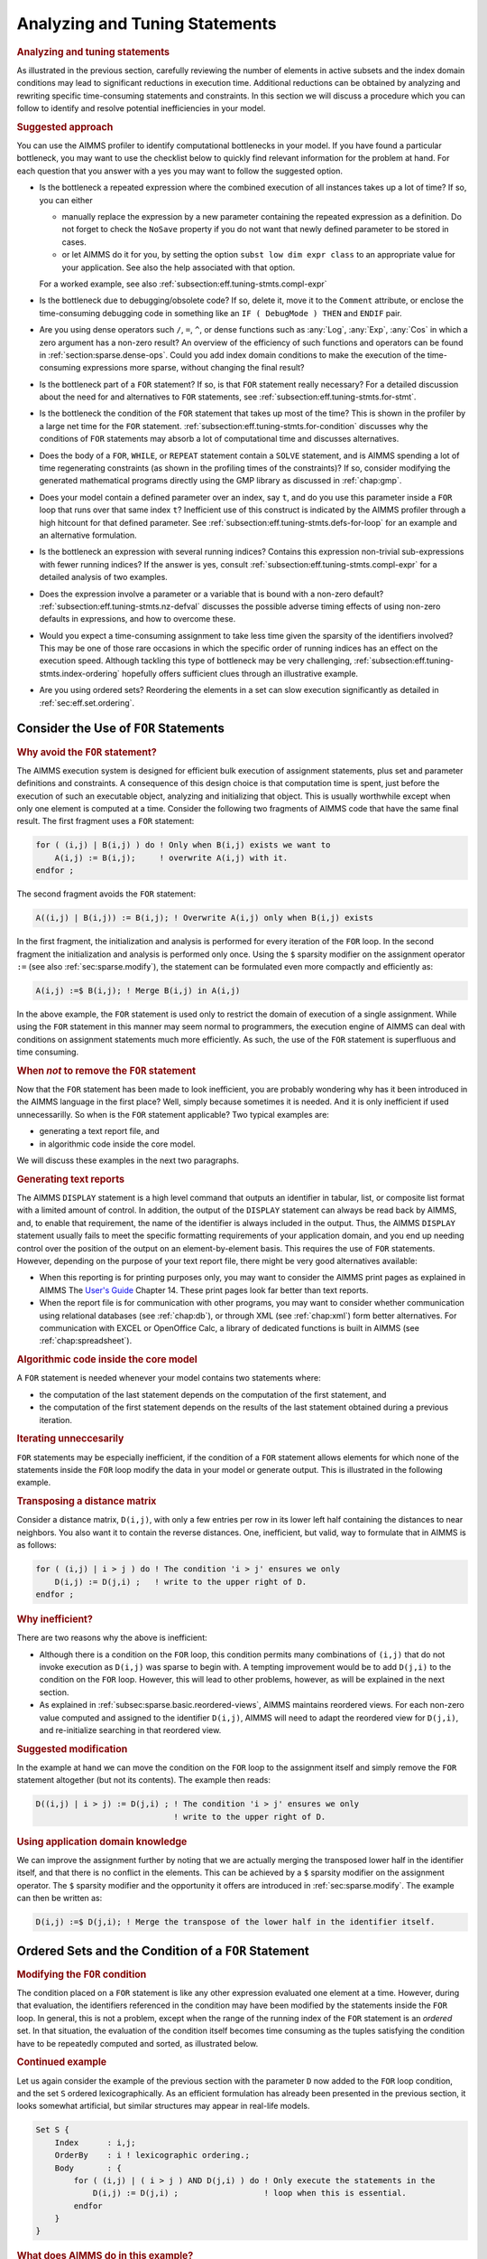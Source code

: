.. _section:eff.tuning-stmts:

Analyzing and Tuning Statements
===============================

.. rubric:: Analyzing and tuning statements

As illustrated in the previous section, carefully reviewing the number
of elements in active subsets and the index domain conditions may lead
to significant reductions in execution time. Additional reductions can
be obtained by analyzing and rewriting specific time-consuming
statements and constraints. In this section we will discuss a procedure
which you can follow to identify and resolve potential inefficiencies in
your model.

.. rubric:: Suggested approach

You can use the AIMMS profiler to identify computational bottlenecks in
your model. If you have found a particular bottleneck, you may want to
use the checklist below to quickly find relevant information for the
problem at hand. For each question that you answer with a yes you may
want to follow the suggested option.

-  Is the bottleneck a repeated expression where the combined execution
   of all instances takes up a lot of time? If so, you can either

   -  manually replace the expression by a new parameter containing the
      repeated expression as a definition. Do not forget to check the
      ``NoSave`` property if you do not want that newly defined
      parameter to be stored in cases.

   -  or let AIMMS do it for you, by setting the option
      ``subst low dim expr class`` to an appropriate value for your
      application. See also the help associated with that option.

   For a worked example, see also
   :ref:`subsection:eff.tuning-stmts.compl-expr`

-  Is the bottleneck due to debugging/obsolete code? If so, delete it,
   move it to the ``Comment`` attribute, or enclose the time-consuming
   debugging code in something like an ``IF ( DebugMode ) THEN`` and
   ``ENDIF`` pair.

-  Are you using dense operators such ``/``, ``=``, ``^``, or dense
   functions such as :any:`Log`, :any:`Exp`, :any:`Cos` in which a zero argument
   has a non-zero result? An overview of the efficiency of such
   functions and operators can be found in
   :ref:`section:sparse.dense-ops`. Could you add index domain
   conditions to make the execution of the time-consuming expressions
   more sparse, without changing the final result?

-  Is the bottleneck part of a ``FOR`` statement? If so, is that ``FOR``
   statement really necessary? For a detailed discussion about the need
   for and alternatives to ``FOR`` statements, see
   :ref:`subsection:eff.tuning-stmts.for-stmt`.

-  Is the bottleneck the condition of the ``FOR`` statement that takes
   up most of the time? This is shown in the profiler by a large net
   time for the ``FOR`` statement.
   :ref:`subsection:eff.tuning-stmts.for-condition` discusses why the
   conditions of ``FOR`` statements may absorb a lot of computational
   time and discusses alternatives.

-  Does the body of a ``FOR``, ``WHILE``, or ``REPEAT`` statement
   contain a ``SOLVE`` statement, and is AIMMS spending a lot of time
   regenerating constraints (as shown in the profiling times of the
   constraints)? If so, consider modifying the generated mathematical
   programs directly using the GMP library as discussed in
   :ref:`chap:gmp`.

-  Does your model contain a defined parameter over an index, say ``t``,
   and do you use this parameter inside a ``FOR`` loop that runs over
   that same index ``t``? Inefficient use of this construct is indicated
   by the AIMMS profiler through a high hitcount for that defined
   parameter. See :ref:`subsection:eff.tuning-stmts.defs-for-loop` for
   an example and an alternative formulation.

-  Is the bottleneck an expression with several running indices?
   Contains this expression non-trivial sub-expressions with fewer
   running indices? If the answer is yes, consult
   :ref:`subsection:eff.tuning-stmts.compl-expr` for a detailed analysis
   of two examples.

-  Does the expression involve a parameter or a variable that is bound
   with a non-zero default? :ref:`subsection:eff.tuning-stmts.nz-defval`
   discusses the possible adverse timing effects of using non-zero
   defaults in expressions, and how to overcome these.

-  Would you expect a time-consuming assignment to take less time given
   the sparsity of the identifiers involved? This may be one of those
   rare occasions in which the specific order of running indices has an
   effect on the execution speed. Although tackling this type of
   bottleneck may be very challenging,
   :ref:`subsection:eff.tuning-stmts.index-ordering` hopefully offers
   sufficient clues through an illustrative example.

-  Are you using ordered sets? Reordering the elements in a set can slow
   execution significantly as detailed in :ref:`sec:eff.set.ordering`.

.. _subsection:eff.tuning-stmts.for-stmt:

Consider the Use of ``FOR`` Statements
--------------------------------------

.. rubric:: Why avoid the ``FOR`` statement?

The AIMMS execution system is designed for efficient bulk execution of
assignment statements, plus set and parameter definitions and
constraints. A consequence of this design choice is that computation
time is spent, just before the execution of such an executable object,
analyzing and initializing that object. This is usually worthwhile
except when only one element is computed at a time. Consider the
following two fragments of AIMMS code that have the same final result.
The first fragment uses a ``FOR`` statement:

.. code-block:: aimms

	for ( (i,j) | B(i,j) ) do ! Only when B(i,j) exists we want to
	    A(i,j) := B(i,j);     ! overwrite A(i,j) with it.
	endfor ;

The second fragment avoids the ``FOR`` statement:

.. code-block:: aimms

	A((i,j) | B(i,j)) := B(i,j); ! Overwrite A(i,j) only when B(i,j) exists

In the first fragment, the initialization and analysis is performed for
every iteration of the ``FOR`` loop. In the second fragment the
initialization and analysis is performed only once. Using the ``$``
sparsity modifier on the assignment operator ``:=`` (see also
:ref:`sec:sparse.modify`), the statement can be formulated even more
compactly and efficiently as:

.. code-block:: aimms

	A(i,j) :=$ B(i,j); ! Merge B(i,j) in A(i,j)

In the above example, the ``FOR`` statement is used only to restrict the
domain of execution of a single assignment. While using the ``FOR``
statement in this manner may seem normal to programmers, the execution
engine of AIMMS can deal with conditions on assignment statements much
more efficiently. As such, the use of the ``FOR`` statement is
superfluous and time consuming.

.. rubric:: When *not* to remove the ``FOR`` statement

Now that the ``FOR`` statement has been made to look inefficient, you
are probably wondering why has it been introduced in the AIMMS language
in the first place? Well, simply because sometimes it is needed. And it
is only inefficient if used unnecessarilly. So when is the ``FOR``
statement applicable? Two typical examples are:

-  generating a text report file, and

-  in algorithmic code inside the core model.

We will discuss these examples in the next two paragraphs.

.. rubric:: Generating text reports

The AIMMS ``DISPLAY`` statement is a high level command that outputs an
identifier in tabular, list, or composite list format with a limited
amount of control. In addition, the output of the ``DISPLAY`` statement
can always be read back by AIMMS, and, to enable that requirement, the
name of the identifier is always included in the output. Thus, the AIMMS
``DISPLAY`` statement usually fails to meet the specific formatting
requirements of your application domain, and you end up needing control
over the position of the output on an element-by-element basis. This
requires the use of ``FOR`` statements. However, depending on the
purpose of your text report file, there might be very good alternatives
available:

-  When this reporting is for printing purposes only, you may want to
   consider the AIMMS print pages as explained in AIMMS The `User's Guide <https://documentation.aimms.com/_downloads/AIMMS_user.pdf>`__
   Chapter 14. These print pages look far better than text
   reports.

-  When the report file is for communication with other programs, you
   may want to consider whether communication using relational databases
   (see :ref:`chap:db`), or through XML (see :ref:`chap:xml`) form
   better alternatives. For communication with EXCEL or OpenOffice Calc,
   a library of dedicated functions is built in AIMMS (see
   :ref:`chap:spreadsheet`).

.. rubric:: Algorithmic code inside the core model

A ``FOR`` statement is needed whenever your model contains two
statements where:

-  the computation of the last statement depends on the computation of
   the first statement, and

-  the computation of the first statement depends on the results of the
   last statement obtained during a previous iteration.

.. rubric:: Iterating unneccesarily

``FOR`` statements may be especially inefficient, if the condition of a
``FOR`` statement allows elements for which none of the statements
inside the ``FOR`` loop modify the data in your model or generate
output. This is illustrated in the following example.

.. rubric:: Transposing a distance matrix

Consider a distance matrix, ``D(i,j)``, with only a few entries per row
in its lower left half containing the distances to near neighbors. You
also want it to contain the reverse distances. One, inefficient, but
valid, way to formulate that in AIMMS is as follows:

.. code-block:: aimms

	for ( (i,j) | i > j ) do ! The condition 'i > j' ensures we only
	    D(i,j) := D(j,i) ;   ! write to the upper right of D.
	endfor ;

.. rubric:: Why inefficient?

There are two reasons why the above is inefficient:

-  Although there is a condition on the ``FOR`` loop, this condition
   permits many combinations of ``(i,j)`` that do not invoke execution
   as ``D(i,j)`` was sparse to begin with. A tempting improvement would
   be to add ``D(j,i)`` to the condition on the ``FOR`` loop. However,
   this will lead to other problems, however, as will be explained in
   the next section.

-  As explained in :ref:`subsec:sparse.basic.reordered-views`, AIMMS
   maintains reordered views. For each non-zero value computed and
   assigned to the identifier ``D(i,j)``, AIMMS will need to adapt the
   reordered view for ``D(j,i)``, and re-initialize searching in that
   reordered view.

.. rubric:: Suggested modification

In the example at hand we can move the condition on the ``FOR`` loop to
the assignment itself and simply remove the ``FOR`` statement altogether
(but not its contents). The example then reads:

.. code-block:: aimms

	D((i,j) | i > j) := D(j,i) ; ! The condition 'i > j' ensures we only
	                             ! write to the upper right of D.

.. rubric:: Using application domain knowledge

We can improve the assignment further by noting that we are actually
merging the transposed lower half in the identifier itself, and that
there is no conflict in the elements. This can be achieved by a ``$``
sparsity modifier on the assignment operator. The ``$`` sparsity
modifier and the opportunity it offers are introduced in
:ref:`sec:sparse.modify`. The example can then be written as:

.. code-block:: aimms

	D(i,j) :=$ D(j,i); ! Merge the transpose of the lower half in the identifier itself.

.. _sec:eff.set.for:

.. _subsection:eff.tuning-stmts.for-condition:

Ordered Sets and the Condition of a ``FOR`` Statement
-----------------------------------------------------

.. rubric:: Modifying the ``FOR`` condition

The condition placed on a ``FOR`` statement is like any other expression
evaluated one element at a time. However, during that evaluation, the
identifiers referenced in the condition may have been modified by the
statements inside the ``FOR`` loop. In general, this is not a problem,
except when the range of the running index of the ``FOR`` statement is
an *ordered* set. In that situation, the evaluation of the condition
itself becomes time consuming as the tuples satisfying the condition
have to be repeatedly computed and sorted, as illustrated below.

.. rubric:: Continued example

Let us again consider the example of the previous section with the
parameter ``D`` now added to the ``FOR`` loop condition, and the set
``S`` ordered lexicographically. As an efficient formulation has already
been presented in the previous section, it looks somewhat artificial,
but similar structures may appear in real-life models.

.. code-block:: aimms

	Set S {
	    Index      : i,j;
	    OrderBy    : i ! lexicographic ordering.;
	    Body       : {
	        for ( (i,j) | ( i > j ) AND D(j,i) ) do ! Only execute the statements in the
	            D(i,j) := D(j,i) ;                  ! loop when this is essential.
	        endfor
	    }
	}

.. rubric:: What does AIMMS do in this example?

First note that the ``FOR`` statement respects the ordering of the set
``S``. Because of this ordering, AIMMS will first evaluate the entire
collection of tuples satisfying the condition ``( i > j ) AND D(j,i)``,
and subsequently order this collection according to the ordering of the
set ``S``. Next, the body of the ``FOR`` statement is executed for every
tuple in the ordered tuple collection. However, when an identifier, such
as ``D`` in this example, is modified inside the body of the ``FOR``
loop AIMMS will need to recompute the ordered tuple collection, and
continue where it left off. This not only sounds time consuming, it is.

.. rubric:: ``FOR`` as a bottleneck

If the following three conditions are met, the condition of a ``FOR``
statement becomes time consuming:

-  the indices of a ``FOR`` statement have a specified element order,

-  the condition of the ``FOR`` statement is changed by the statements
   inside the loop, and

-  the product of the cardinality of the sets associated with the
   running indices of the ``FOR`` statement is very large.

if these three conditions are met, AIMMS will issue a warning when the
number of re-evaluations reaches a certain threshold.

.. rubric:: Improving efficiency

There are several ways to improve the efficiency of inefficient ``FOR``
statements. To understand this, it is necessary to explain a little more
about the execution strategies available to AIMMS when evaluating
``FOR`` statements, as each strategy has its own merits and drawbacks.
Therefore, consider the ``FOR`` statement:

.. code-block:: aimms

	for ( (i,j,k) | Expression(i,j,k) ) do
	   ! statements ...
	endfor;

where ``i``, ``j`` and ``k`` are indices of some sets, each with a
specified ordering, and ``Expression(i,j,k)`` is some expression over
the indices ``i``, ``j`` and ``k``.

.. rubric:: The sparse strategy

The first strategy, called the *sparse* strategy, fully evaluates
``Expression(i,j,k)``, and stores the result in temporary storage before
executing the ``FOR`` statement. Subsequently, for each tuple
``(i,j,k)`` for which a non-zero value is stored, the statements within
the ``FOR`` loop are executed. If an identifier is modified during the
execution of these statements, then the condition ``Expression(i,j,k)``
has to be fully re-evaluated.

.. rubric:: The dense strategy

The second strategy, called the *dense* strategy, evaluates
``Expression(i,j,k)`` for all possible combinations of indices
``(i,j,k)``. As soon as a non-zero result is found the statements are
executed. Re-evaluation is avoided, but at the price of considering
every ``(i,j,k)`` combination.

.. rubric:: The unordered strategy

The third strategy, called the *unordered* strategy, uses the normal
sparse execution engine of AIMMS but ignores the specified order of the
indices. This may, however, give different results, especially when the
``FOR`` loop contains one or more ``DISPLAY``/``PUT`` statements or uses
lag and lead operators in conjunction with one or more of the ordered
indices.

.. rubric:: Selecting a strategy

By prefixing the ``FOR`` statement with one of the keywords ``SPARSE``,
``ORDERED``, or ``UNORDERED`` (as explained in
:ref:`sec:exec.flow.for`), you can force AIMMS to adopt a particular
strategy. If you do not explicitly specify a strategy, AIMMS uses the
sparse strategy by default, and only issues a warning if an identifier
referenced inside the ``FOR`` loop is modified and the second evaluation
of ``Expression(i,j,k)`` gives a non-empty result.

.. rubric:: Improving efficiency

Given the above, you have the following options for improving the
efficiency of the ``FOR`` statement.

-  Rewrite the ``FOR`` statement such that the condition does not change
   during each iteration.

-  Prefix the ``FOR`` statement with the keyword ``UNORDERED`` such that
   the unordered strategy will be set. You can safely choose this
   strategy if the element order is not relevant for the ``FOR``
   statement. In all other cases, the semantics of the ``FOR`` statement
   will be changed.

-  Prefix the ``FOR`` statement with the keyword ``ORDERED`` such that
   the dense strategy is selected. You can safely choose this strategy
   if the condition on the running indices evaluates to true for a
   significant number of all possible combinations of the tuples
   ``(i,j,k)``.

-  Prefix the ``FOR`` statement with the keyword ``SPARSE`` to adopt the
   sparse strategy. However, all warnings will be suppressed relating to
   the condition on the running indices needing to be evaluated multiple
   times. You can choose this strategy if the condition needs to be
   re-evaluated in only a few iterations.

.. _subsection:eff.tuning-stmts.defs-for-loop:

Combining Definitions and ``FOR`` Loops
---------------------------------------

.. _sec:eff.definition:

.. rubric:: Dependency is symbolic

As explained in :ref:`sec:nonproc.dep`, the dependency structure between
set and parameter definitions is based only on symbol references. AIMMS'
evaluation scheme recomputes a defined parameter *in its entirety* even
if only a single element in its inputs has changed. This negatively
affects performance when such a defined parameter is used inside a
``FOR`` loop and its input is changed inside that same ``FOR`` loop.

.. rubric:: A simulation example

A typical example occurs when using definitions in simulations over
time. In simulations, computations are often performed period by period,
referring back to data from previous period(s). The relation used to
computate the stock of a particular product ``p`` in period ``t`` can
easily be expressed by the following definition and then used inside the
body of a procedure.

.. code-block:: aimms

	Parameter ProductStock {
	    IndexDomain  :  (p,t);
	    Definition   :  ProductStock(p,t-1) + Production(p,t) - Sales(p,t);
	}    
	Procedure ComputeProduction {
	    Body         : {
	        for ( t ) do
	            ! Compute Production(p,t) partly based on the stock for period (t-1)
	            Production(p,t) := Max( ProductionCapacity(p),
	                                    MaxStock(p) - ProductStock(p,t-1) + Sales(p,t) );
	        endfor ;
	    }
	}

During every iteration, the production in period ``t`` is computed on
the basis of the stock in the previous period and the maximum production
capacity. However, because of the dependency of ``ProductStock`` with
respect to ``Production``, AIMMS will re-evaluate the definition of
``ProductStock`` in its entirety for *each* period before executing the
assignment for the next period. Although the ``FOR`` loop is not really
necessary here, it is used for illustrative purposes.

.. rubric:: Improved formulation

In this example, execution times can be reduced by moving the definition
of ``ProductStock`` to an explicit assignment in the ``FOR`` loop.

.. code-block:: aimms

	Parameter ProductStock {
	    IndexDomain  :  (p,t);
	    ! Definition attribute is empty.
	}    
	Procedure ComputeProduction {
	    Body         : {
	        for ( t ) do
	            ! Compute Production(p,t) partly based on the stock for period (t-1)
	            Production(p,t) := Max( ProductionCapacity(p),
	                                    MaxStock(p) - ProductStock(p,t-1) + Sales(p,t) );

	            ! Then compute stocks for current period t
	            ProductStock(p,t) := ProductStock(p,t-1) + Production(p,t) - Sales(p,t);
	        endfor ;
	    }
	}

In this formulation, only one slice of the ``ProductStock`` parameter is
computed per period. A drawback of this formulation is that it will have
to be restated at various places in your model if the inputs of the
definition are assigned at several places in your model.

.. rubric:: Use of macros

As an alternative, you might consider the use of a ``Macro`` (see also
:ref:`sec:expr.macro`) to localize the defining expression of
``ProductStock`` at a single node in the model tree. The disadvantage of
macros is that they cannot be used in ``DISPLAY`` statements, or saved
to cases.

.. rubric:: When to avoid definitions

As illustrated above, it is best to avoid definitions, if, within a
``FOR`` loop, you only need a slice of that definition to modify the
inputs for another slice of that same definition. AIMMS is not designed
to recognize this situation and will repeatly evaluate the entire
definition. The AIMMS profiler will expose such definitions by their
high hitcount.

.. _subsection:eff.tuning-stmts.compl-expr:

Identifying Lower-Dimensional Subexpressions
--------------------------------------------

.. rubric:: Lower-dimensional subexpressions

Repeatedly performing the same computation is obviously a waste of time.
In this section, we will discuss a special, but not uncommon, instance
of such behavior, namely lower-dimensional sub-expressions. A lengthy
expression, that runs over several indices, can have distinct
subexpressions that depend on fewer indices. Let us illustrate this with
two examples, the first being an artificial example to explain the
principle, and the second a larger example that has actually been
encountered in practice and permits the discussion of related issues.

.. rubric:: Artificial example

Consider the following artificial example:

.. code-block:: aimms

	F(i,k) := G(i,k) * Sum[j | A(i,j) = B(i,j), H(j)] ;

For every value of ``i``, the sub-expression
``Sum[j | A(i,j) = B(i,j), H(j)]`` results in the same value for each
``k``. Currently, the AIMMS execution engine will repeatedly compute
this value. It is more efficient to rewrite the example as follows.

.. code-block:: aimms

	FP(i) := Sum[j | A(i,j) = B(i,j), H(j)] ;
	F(i,k) := G(i,k) * FP(i) ;

The principle of introducing an identifier for a specific sub-expression
often leads to dramatic performance improvements, as illustrated in the
following real-life example.

.. rubric:: A complicated assignment

Consider the following 4-dimensional assignment involving
region-terminal-terminal-region transports. Here, ``sr`` and ``dr``
(source region and destination region) are indices in a set of
``Regions`` with ``m`` elements and ``st`` and ``dt`` (source terminal
and destination terminal) are indices in a set of ``Terminals`` with
``n`` elements.

.. code-block:: aimms

	Transport( (sr,st,dt,dr) |          TRDistance(sr,st) <= MaxTRDistance(st) AND
	                                    TRDistance(dr,dt) <= MaxTRDistance(dt) AND
	   sr <> dr AND MinTransDistance <= RRDistance(sr,dr) <= MaxTransDistance  AND
	   st <> dt AND MinTransDistance <= TTDistance(st,dt) <= MaxTransDistance
	         ) := Demand(sr,dr);

The domain condition states that region-terminal-terminal-region
transport should only be assigned if the various distances between
regions and/or terminals satisfy the given bounds.

.. rubric:: Efficiency analysis

The ``<=`` operator is dense and be evaluated for all possible values of
the indices. The subexpression
``TRDistance(sr,st) <= MaxTRDistance(st)``, for example, will be
evaluated for every possible value of ``dr`` and ``dt``, even though it
only depends on ``sr`` and ``st``. In other words, we're computing the
same thing over and over again.

.. rubric:: Effect of the ``AND`` operator

There are multiple ``AND`` operators in this example. The ``AND``
operator is sparse, and oten, sparse operators make execution quick.
However, they fail to do just that in this particular example. Bear with
us. Although the ``AND`` operator is a sparse binary operator, its
effectiveness depends on how effectively the intersection is taken. What
are we taking the intersection of? If we consider a particular argument
of the ``AND`` operators: ``TRDistance(sr,st) <= MaxTRDistance(st)``, as
the operator ``<=`` is dense and this argument will be computed for all
tuples ``{(sr,st,dt,dr)}`` even though the results will be mostly 0.0's.
The domain of evaluation for this argument is thus the full Cartesian
product of four sets. The evaluation domain of the other arguments of
the ``AND`` operators will be the same. So, in this example, we are
repeatedly taking the intersection of a Cartesian product with itself,
resulting in that same Cartesian product. Thus, the ``AND`` operator
will be evaluated for all tuples in ``{(sr,st,dt,dr)}`` even though this
operator is sparse.

.. rubric:: Example reformulation

In the formulation below, we've named the following sub-expressions.

.. code-block:: aimms

	ConnectableRegionalTerminal( (sr,st) | TRDistance(sr,st) <= MaxTRDistance(st) ) := 1;

	ConnectableRegions( (sr,dr) | sr <> dr AND
	        MinTransDistance <= RRDistance(sr,dr) <= MaxTransDistance )  := 1;

	ConnectableTerminals( (st,dt) | st <> dt AND
	        MinTransDistance <= TTDistance(st,dt) <= MaxTransDistance )  := 1;

In each of these three assignments, each condition depends fully on the
running indices and thus its evaluation is not unnecessarily repeated.
By substituting the three newly introduced identifiers in the condition
the original assignment becomes:

.. code-block:: aimms

	Transport( (sr,st,dt,dr) |
	           ConnectableRegionalTerminal(sr,st)     AND
	           ConnectableRegionalTerminal(dr,dt)     AND
	           ConnectableRegions(sr,dr)              AND
	           ConnectableTerminals(st,dt) )
	         := Demand(sr,dr);

The newly created identifiers are all sparse, and the sparse operator
``AND`` can effectively use this created sparsity in its arguments.

.. rubric:: Effect of reformulation

A modified version of the above example was sent to us by a customer.
While the original formulation took several minutes to execute for a
given large dataset, the reformulation only took a few seconds.

.. rubric:: A bit of general advice

Perhaps a modeling style which avoids the need for substitutions is
best. The easy way is to let AIMMS identify the places in which such
substitutions can be made by switching the options in the option
category ``Aimms`` - ``Tuning`` -
``Substitute Lower Dimension Expressions`` to appropriate settings. The
disadvantage of this easy method is that some opportunities are missed
as AIMMS cannot guarantee the equivalence of the formulations, and some
replacements are missed. For instance, in the above example, AIMMS will
create an identifier for both ``TRDistance(sr,st) <= MaxTRDistance(st)``
and ``TRDistance(dr,dt) <= MaxTRDistance(dt)``, even though only one
suffices. You can avoid substitutions by keeping your expressions brief
relating only a few identifiers at a time. This will also help to keep
your model readable.

.. _subsection:eff.tuning-stmts.nz-defval:

Parameters with Non-Zero Defaults
---------------------------------

.. rubric:: Sparse execution expects 0.0's

Sparse execution is based on the effect of the number 0.0 on addition
and multiplication. When other numbers are used as a default, all
possible elements of these parameters need to be considered rather than
only the stored ones. The advice is not to use such parameters in
intensive computations. In the example below, the summation operator
will need to consider every possible element of ``P`` rather than only
its non-zeros.

.. code-block:: aimms

	Parameter P {
	    IndexDomain  :  (i,j);
	    Default      :  1;
	    Body         : {
	        CountP := Sum( (i,j), P(i,j) )
	    }
	}

.. rubric:: Appropriate use of default

Identifiers with a non-zero default, may be convenient, however, in the
interface of your application as the GUI of AIMMS can display
non-default elements only.

.. rubric:: The ``NonDefault`` function

For parameters with a non-zero default, you still may want to execute
only for its non-default values. For this purpose, the function
``NonDefault`` has been introduced. This function allows one to limit
execution to the data actually stored in such a parameter. Consider the
following example where the non defaults of ``P`` are summed:

.. code-block:: aimms

	CountP := Sum( (i,j)| NonDefault(P(i,j)), P(i,j) );

In the above example the summation is limited to only those entries in
``P(i,j)`` that are stored. If you would rather use familiar algebraic
notation, instead of the dedicated function ``NonDefault``, you can
change the above example to:

.. code-block:: aimms

	CountP := Sum( (i,j) | P(i,j) <> 1, P(i,j) );

This statement also sums only the non-default values of ``P``. AIMMS
recognizes this special use of the ``<>`` operator as actually using the
``NonDefault`` function; the summation operator will only consider the
tuples ``(i,j)`` that are actually stored for ``P``.

.. rubric:: Suffices of variables

Note that the suffices :ref:`.Lower` and :ref:`.Upper` of variables are like
parameters with a non-zero default. For example in a free variable the
default of the ``.lower`` suffix is ``-inf`` and the default of the
suffix ``.upper`` is ``inf``.

.. _subsection:eff.tuning-stmts.index-ordering:

Index Ordering
--------------

.. rubric:: Index ordering

In rare cases, the particular order of indices in a statement may have
an adverse effect on its performance. The efficiency aspects of index
ordering, when they occur, are inarguably the most difficult to
understand and recognize. Again, this inefficiency is best explained
using an example.

.. rubric:: An artificial example

Consider the following assignment statement:

.. code-block:: aimms

	FS(i,k) := Sum( j, A(i,j) * B(j,k) );

If ``A(i,j)`` and ``B(j,k)`` are binary parameters, where

-  for any given ``i``, the parameter ``A(i,j)`` maps to a single ``j``,
   and,

-  for any given ``j``, the parameter ``B(j,k)`` maps to a single ``k``,

one would intuitively expect that the assignment could be executed
rather efficiently. When actually executing the statement, it may
therefore come as an unpleasant surprise that it takes a seemingly
unexplainable amount of time.

.. rubric:: An analysis

In the qualitative analysis above, implicitly the index order ``i``
selects ``j``, and ``j`` selects a few ``k``\ 's, or, in AIMMS
terminology, a running index order ``[i,j,k]``. The actual running index
order of AIMMS is, however, first the indices ``[i,k]`` from the
assignment operator, followed by the index ``[j]`` from the summation
operator: ``[i,k,j]``. The effect of the actual index order is that, for
a given value of index ``i``, the relevant values of index ``k`` cannot
be restricted using the parameter chain ``A(i,j)``-``B(j,k)`` without
the aid of an intermediate running index ``j``. Consequently, AIMMS has
to try every combination of ``(i,k)``.

.. rubric:: Reformulation

Given the above analysis, the preferred index ordering ``[i,j,k]`` can
be accomplished by introducing an intermediate identifier
``FSH(i,j,k)``, and replacing the original assignment by the following
statements.

.. code-block:: aimms

	FSH(i,j,k) := A(i,j) * B(j,k);
	FS(i,k) := Sum( j, FSH(i,j,k) );

With a real-life example, where the range of the indices ``i``, ``j``
and ``k`` contained over 10000 elements, the observed improvement was
more than a factor 50.

.. rubric:: Not for ``+``

A similar improvement could be obtained for the following example:

.. code-block:: aimms

	FSP(i,k) := Sum( j, A(i,j) + B(j,k) );

Here a value is computed for each ``(i,k)`` of ``FSP``, because, for
every ``i``, there is a non-zero ``A(i,j)``, and for every ``k``, there
is a non-zero ``B(j,k)``.

.. _sec:eff.set.ordering:

Set Element Ordering
--------------------

.. rubric:: Data entry order
   :name: eff.set.ordering

By default, all elements in a root set are numbered internally by AIMMS
in a consecutive manner according to their *data entry order*, i.e. the
order in which the elements have been added to the set. Such additions
can be either explicit or implicit, and may take place, for example when
the model text contains references to explicit elements in the root set,
or by reading the set from files, databases, or cases.

.. rubric:: Multidimensional storage

The storage of multidimensional data defined over a root set is always
based on this internal and consecutive numbering of root set elements.
More explicitly, all tuple-value pairs associated with a
multidimensional identifier are stored according to a strict
right-to-left ordering based on the respective root set numberings.

.. rubric:: Indexed execution

By default, all indexed execution taking place in AIMMS, either through
implied loops induced by indexed assignments or through explicit ``FOR``
loops, employs the same strict right-to-left ordering of root set
elements. Thus, there is a perfect match between the execution order and
the order in which identifiers referenced in such loops are stored
internally. As a consequence, it is very easy for AIMMS to synchronize
the tuple for which execution is currently due with an ordered route
through all the non-zero tuples in the identifiers involved in the
statement. This principle is the basis of the sparse execution engine
underlying AIMMS.

.. rubric:: Execution over ordered sets

Inefficiency is introduced if the elements in a set over which a loop
takes place have been ordered differently from the data entry order,
either because of an ordering principle specified in the ``OrderBy``
attribute of the set declaration or through an explicit ``Sort``
operation. Consequently, there will no lomger be a direct match between
the execution order of the loop and the storage order of the non-zero
identifier values. Depending on the precise type of statement, this may
result in no, slight or serious increase in the execution time of the
statement, as AIMMS may have to perform randomly-placed lookups for
particular tuples. These random lookups are much more time consuming
than running over the data only once in an ordered fashion.

.. rubric:: Effect on ``FOR`` loops

In particular, you should avoid using ``FOR`` statements in which the
running index is an index in a set with a nondefault ordering whenever
possible. If not, AIMMS is forced to execute such ``FOR`` statements
using the imposed nondefault ordering and, as a result, *all* identifier
lookups within the ``FOR`` loop are random. In such a situation, you
should carefully consider whether ordered execution is really essential.
If not, it is advisable to leave the original set unordered, and create
an ordered *subset* (containing all the elements of the original set)
for use when the nondefault element ordering is required.

.. rubric:: Effect on assignments

In most situations, the efficiency of indexed assignments is not
affected by the use of indices in sets with a nondefault ordering. AIMMS
has only to rely on the nondefault ordering if an assignment contains
special order-dependent constructs such as lag and lead operators. In
all other cases, AIMMS can use the default data entry order.

.. rubric:: Complete reordering

If a nondefault ordering of some sets in your model causes a serious
increase in execution times, you may want to apply the
``CLEANDEPENDENTS`` statement (see also :ref:`sec:data.control`) to
those roots sets that are the cause of the increase of execution times.
The ``CLEANDEPENDENTS`` statement will fully renumber the elements in
the root set according to their current ordering, and rebuild all data
defined over it according to this new numbering.

.. rubric:: Use sparingly

As all identifiers defined over the root set have to be completely
rebuilt, ``CLEANDEPENDENTS`` is an inherently expensive operation. You
should, therefore, only use it when really necessary.

.. _subsection:eff.tuning-stmts.diagnostics:

Using AIMMS' Advanced Diagnostics
---------------------------------

.. rubric:: Using diagnostic warnings

In order to help you create correct and efficient applications, AIMMS is
regularly extended with diagnostics that incorporate the recognition of
new types of problematic situations. These diagnostics may help you
detect model formulations that lead to sub-optimal performance and/or
ambiguous results. These diagnostics can be controled through various
options in the **Warning** category.

.. rubric:: Apply diagnostics regularly

As the list of diagnostic options is regularly extended, and some of the
formulation problems depend on the model data and, thus, can only be
detected at runtime, you are advised to apply the diagnostics provided
by AIMMS on a regular basis during your application tests.
:ref:`sec:exec.error.warning` describes a way in which you can switch on
all the diagnostic options by just changing the value of the two options
``strict_warning_default`` and ``common_warning_default``.

.. rubric:: Diagnostic options

Below we provide a list of performance-related diagnostics that may help
you tune the performance of your model:

``Warning_repeated_iterative_evaluation``
   If the arguments of an iterative operator do not depend on some of
   the indices, the iterative operator is repeatedly evaluated with the
   same result. Consider the assignment ``a(i) := sum(j,b(j));`` in
   which the sum does not depend on the index ``i`` and so the same
   value is computed for every value of ``i``. See also
   :ref:`subsection:eff.tuning-stmts.compl-expr`.

``Warning_unused_index``
   If an index is not used inside the argument(s) or index domain
   condition of an iterative iterator, this leads to inefficient
   execution. In the assignment ``a(i) := sum((j,k),b(i,j));``, the
   index ``k`` is not used in the summation. Further, when an index in
   the index domain of a constraint is not used inside the definition of
   that constraint this is likely to lead to the generation of duplicate
   rows.

``Warning_duplicate_row``
   At the end of generating a mathematical program it is verified that
   there are no duplicate rows inside that mathematical program. This
   might be caused by two constraints having the same definition.
   Besides consuming more memory, duplicate rows cause the problem to
   become degenerate and may cause the problem to become more difficult
   to solve. This warning is not supported for mathematical programs of
   type MCP or MPCC because, for these types the row col mapping is also
   relevant and duplicate rows cannot be simply eliminated.

``Warning_duplicate_column``
   At the end of generating a mathematical progrram it is verified that
   there are no duplicate columns inside that mathematical program.
   Besides consuming more memory, duplicate columns result in the
   generated mathematical program having non-unique solutions.

``Warning_trivial_row``
   Generating and eliminating trivial rows such as :math:`0 <= 1` takes
   time.

The help for the option category ``AIMMS`` -
``Progress, errors & warnings`` - ``warnings`` provides more information
on these options.